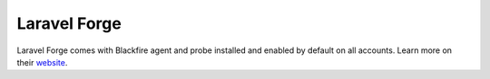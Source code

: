 Laravel Forge
=============

Laravel Forge comes with Blackfire agent and probe installed and enabled by
default on all accounts. Learn more on their `website
<https://forge.laravel.com/docs/1.0/resources/integrations.html#blackfire-io>`_.
